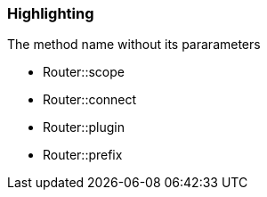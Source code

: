 === Highlighting

The method name without its pararameters

* Router::scope
* Router::connect
* Router::plugin
* Router::prefix

